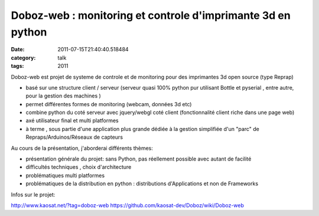 Doboz-web : monitoring et controle  d'imprimante 3d en python
#############################################################
:date: 2011-07-15T21:40:40.518484
:category: talk
:tags: 2011

Doboz-web est projet de systeme de controle et de monitoring pour des imprimantes 3d open source (type Reprap)

* basé sur une structure client / serveur (serveur quasi 100% python pur utilisant Bottle et pyserial , entre autre, pour la gestion des machines )
* permet différentes formes de monitoring (webcam, données 3d etc)
* combine python du coté serveur avec jquery/webgl coté client (fonctionnalité client riche dans une page web)
* axé utilisateur final et multi platformes
* à terme , sous partie d'une application plus grande dédiée à la gestion simplifiée d'un "parc" de Repraps/Arduinos/Réseaux de capteurs

Au cours de la présentation, j'aborderai différents thèmes:

* présentation générale du projet: sans Python, pas réellement possible avec autant de facilité
* difficultés techniques , choix d'architecture
* problématiques multi platformes
* problématiques de la distribution en python : distributions d'Applications et non de Frameworks
 
Infos sur le projet: 

http://www.kaosat.net/?tag=doboz-web
https://github.com/kaosat-dev/Doboz/wiki/Doboz-web

